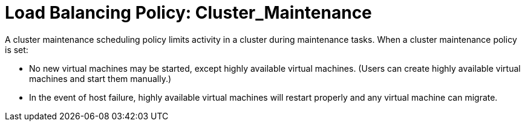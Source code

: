 :_content-type: CONCEPT
[id="Load_Balancing_Policy_Cluster_Maintenance"]
= Load Balancing Policy: Cluster_Maintenance

A cluster maintenance scheduling policy limits activity in a cluster during maintenance tasks.
When a cluster maintenance policy is set:

* No new virtual machines may be started, except highly available virtual machines. (Users can create highly available virtual machines and start them manually.)

* In the event of host failure, highly available virtual machines will restart properly and any virtual machine can migrate.
